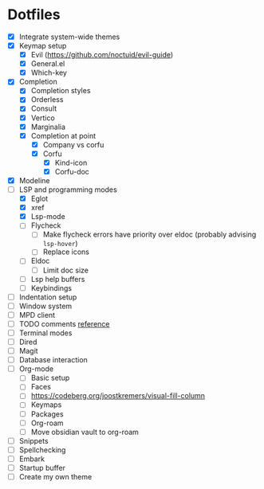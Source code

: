 * Dotfiles
  - [X] Integrate system-wide themes
  - [X] Keymap setup
    - [X] Evil (https://github.com/noctuid/evil-guide)
    - [X] General.el
    - [X] Which-key
  - [X] Completion
    - [X] Completion styles
    - [X] Orderless
    - [X] Consult
    - [X] Vertico
    - [X] Marginalia
    - [X] Completion at point
      - [X] Company vs corfu
      - [X] Corfu
        - [X] Kind-icon
        - [X] Corfu-doc
  - [X] Modeline
  - [-] LSP and programming modes
    - [X] Eglot
    - [X] xref
    - [X] Lsp-mode
    - [ ] Flycheck
      - [ ] Make flycheck errors have priority over eldoc (probably advising =lsp-hover=)
      - [ ] Replace icons
    - [ ] Eldoc
      - [ ] Limit doc size
    - [ ] Lsp help buffers
    - [ ] Keybindings
  - [ ] Indentation setup
  - [ ] Window system
  - [ ] MPD client
  - [ ] TODO comments [[https://github.com/jsmestad/doom-todo-ivy/blob/master/doom-todo-ivy.el][reference]]
  - [ ] Terminal modes
  - [ ] Dired
  - [ ] Magit
  - [ ] Database interaction
  - [ ] Org-mode
    - [ ] Basic setup
    - [ ] Faces
    - [ ] https://codeberg.org/joostkremers/visual-fill-column
    - [ ] Keymaps
    - [ ] Packages
    - [ ] Org-roam
    - [ ] Move obsidian vault to org-roam
  - [ ] Snippets
  - [ ] Spellchecking
  - [ ] Embark
  - [ ] Startup buffer
  - [ ] Create my own theme
